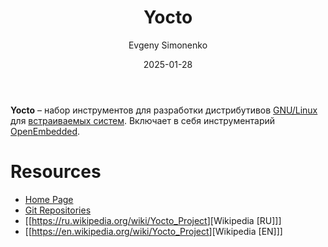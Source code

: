 :PROPERTIES:
:ID:       31383527-2f2d-40e5-9d5e-0def7e17f680
:END:
#+TITLE: Yocto
#+AUTHOR: Evgeny Simonenko
#+LANGUAGE: Russian
#+LICENSE: CC BY-SA 4.0
#+DATE: 2025-01-28
#+FILETAGS: :linux:embedded-system:

*Yocto* -- набор инструментов для разработки дистрибутивов [[id:608e9bf8-da7a-4156-b4c8-089f57f5d143][GNU/Linux]] для [[id:2138a56b-6da7-459d-ac36-b58795ebb04c][встраиваемых систем]]. Включает в себя инструментарий [[id:d5eb1a86-0e93-4997-ad6b-fcfdcd26f1a9][OpenEmbedded]].

* Resources

- [[https://www.yoctoproject.org/][Home Page]]
- [[https://git.yoctoproject.org/][Git Repositories]]
- [[https://ru.wikipedia.org/wiki/Yocto_Project][Wikipedia [RU]​]]
- [[https://en.wikipedia.org/wiki/Yocto_Project][Wikipedia [EN]​]]
